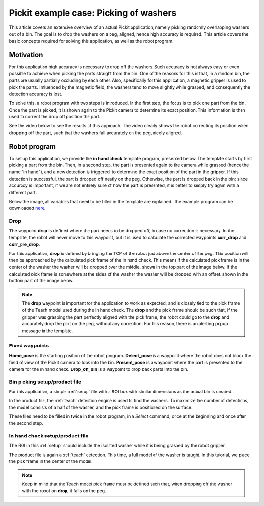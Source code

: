 .. _example-case-washers:

Pickit example case: Picking of washers
=======================================

This article covers an extensive overview of an actual Pickit application, namely picking randomly overlapping washers out of a bin.
The goal is to drop the washers on a peg, aligned, hence high accuracy is required.
This article covers the basic concepts required for solving this application, as well as the robot program.

Motivation
----------

For this application high accuracy is necessary to drop off the washers.
Such accuracy is not always easy or even possible to achieve when picking the parts straight from the bin.
One of the reasons for this is that, in a random bin, the parts are usually partially occluding by each other.
Also, specifically for this application, a magnetic gripper is used to pick the parts.
Influenced by the magnetic field, the washers tend to move slightly while grasped, and consequently the detection accuracy is lost.

To solve this, a robot program with two steps is introduced.
In the first step, the focus is to pick one part from the bin.
Once the part is picked, it is shown again to the Pickit camera to determine its exact position.
This information is then used to correct the drop off position the part.

See the video below to see the results of this approach.
The video clearly shows the robot correcting its position when dropping off the part, such that the washers fall accurately on the peg, nicely aligned.

.. raw:: html

  <div style="position: relative; padding-bottom: 5%; height: 0; overflow: hidden; max-width: 100%; height: auto;">
    <iframe src="https://drive.google.com/file/d/1uwuIwv8K6r884uZ1oQ9yn6nlXUCPYlxO/preview" width="640" height="480"></iframe>
  </div>

Robot program
-------------

To set up this application, we provide the **in hand check** template program, presented below.
The template starts by first picking a part from the bin.
Then, in a second step, the part is presented again to the camera while grasped (hence the name "in hand"),
and a new detection is triggered, to determine the exact position of the part in the gripper.
If this detection is successful, the part is dropped off neatly on the peg.
Otherwise, the part is dropped back in the bin:
since accuracy is important, if we are not entirely sure of how the part is presented, it is better to simply try again with a different part.

Below the image, all variables that need to be filled in the template are explained.
The example program can be downloaded 
`here <https://drive.google.com/uc?export=download&id=1yBcGJEkV0K-By5QvIRH6QiTLySjjsDGB>`__.

.. image:: /assets/images/examples/ur-in-hand-check.png

.. _drop-off-pose:

Drop
~~~~

The waypoint **drop** is defined where the part needs to be dropped off, in case no correction is necessary.
In the template, the robot will never move to this waypoint, but it is used to calculate the corrected waypoints **corr_drop** and **corr_pre_drop**.

For this application, **drop** is defined by bringing the TCP of the robot just above the center of the peg.
This position will then be approached by the calculated pick frame of the in hand check.
This means if the calculated pick frame is in the center of the washer the washer will be dropped over the middle, shown in the top part of the image below.
If the calculated pick frame is somewhere at the sides of the washer the washer will be dropped with an offset, shown in the bottom part of the image below.

.. image:: /assets/images/examples/tcp-pick-frame-correction.png

.. note::
  The **drop** waypoint is important for the application to work as expected, and is closely tied to the pick frame of the Teach model used during the in hand check.
  The **drop** and the pick frame should be such that, if the gripper was grasping the part perfectly aligned with the pick frame, the robot could go to the **drop** and accurately drop the part on the peg, without any correction. 
  For this reason, there is an alerting popup message in the template.


Fixed waypoints
~~~~~~~~~~~~~~~

**Home_pose** is the starting position of the robot program.
**Detect_pose** is a waypoint where the robot does not block the field of view of the Pickit camera to look into the bin.
**Present_pose** is a waypoint where the part is presented to the camera for the in hand check.
**Drop_off_bin** is a waypoint to drop back parts into the bin.

Bin picking setup/product file
~~~~~~~~~~~~~~~~~~~~~~~~~~~~~~

For this application, a simple :ref:`setup` file with a ROI box with similar dimensions as the actual bin is created.

In the product file, the :ref:`teach` detection engine is used to find the washers.
To maximize the number of detections, the model consists of a half of the washer, and the pick frame is positioned on the surface.

These files need to be filled in twice in the robot program, in a `Select` command, 
once at the beginning and once after the second step.

In hand check setup/product file
~~~~~~~~~~~~~~~~~~~~~~~~~~~~~~~~

The ROI in this :ref:`setup` should include the isolated washer while it is being grasped by the robot gripper.

The product file is again a :ref:`teach` detection.
This time, a full model of the washer is taught. In this tutorial, we place the pick frame in the center of the model.

.. note::
  Keep in mind that the Teach model pick frame must be defined such that, when dropping off the washer with the robot on **drop**, it falls on the peg.